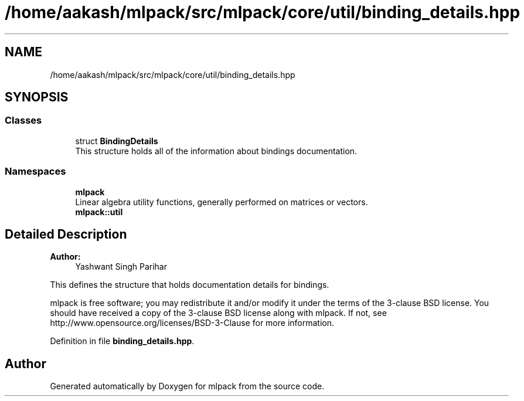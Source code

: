.TH "/home/aakash/mlpack/src/mlpack/core/util/binding_details.hpp" 3 "Sun Aug 22 2021" "Version 3.4.2" "mlpack" \" -*- nroff -*-
.ad l
.nh
.SH NAME
/home/aakash/mlpack/src/mlpack/core/util/binding_details.hpp
.SH SYNOPSIS
.br
.PP
.SS "Classes"

.in +1c
.ti -1c
.RI "struct \fBBindingDetails\fP"
.br
.RI "This structure holds all of the information about bindings documentation\&. "
.in -1c
.SS "Namespaces"

.in +1c
.ti -1c
.RI " \fBmlpack\fP"
.br
.RI "Linear algebra utility functions, generally performed on matrices or vectors\&. "
.ti -1c
.RI " \fBmlpack::util\fP"
.br
.in -1c
.SH "Detailed Description"
.PP 

.PP
\fBAuthor:\fP
.RS 4
Yashwant Singh Parihar
.RE
.PP
This defines the structure that holds documentation details for bindings\&.
.PP
mlpack is free software; you may redistribute it and/or modify it under the terms of the 3-clause BSD license\&. You should have received a copy of the 3-clause BSD license along with mlpack\&. If not, see http://www.opensource.org/licenses/BSD-3-Clause for more information\&. 
.PP
Definition in file \fBbinding_details\&.hpp\fP\&.
.SH "Author"
.PP 
Generated automatically by Doxygen for mlpack from the source code\&.
